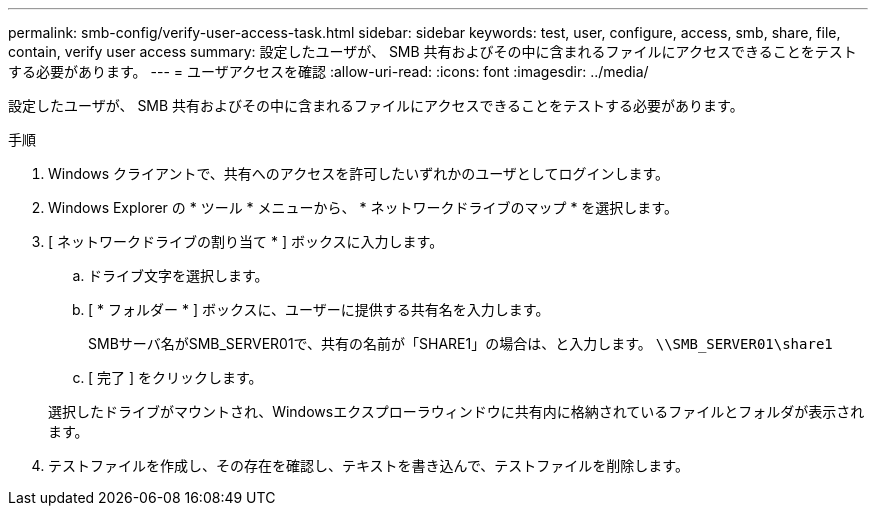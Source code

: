 ---
permalink: smb-config/verify-user-access-task.html 
sidebar: sidebar 
keywords: test, user, configure, access, smb, share, file, contain, verify user access 
summary: 設定したユーザが、 SMB 共有およびその中に含まれるファイルにアクセスできることをテストする必要があります。 
---
= ユーザアクセスを確認
:allow-uri-read: 
:icons: font
:imagesdir: ../media/


[role="lead"]
設定したユーザが、 SMB 共有およびその中に含まれるファイルにアクセスできることをテストする必要があります。

.手順
. Windows クライアントで、共有へのアクセスを許可したいずれかのユーザとしてログインします。
. Windows Explorer の * ツール * メニューから、 * ネットワークドライブのマップ * を選択します。
. [ ネットワークドライブの割り当て * ] ボックスに入力します。
+
.. ドライブ文字を選択します。
.. [ * フォルダー * ] ボックスに、ユーザーに提供する共有名を入力します。
+
SMBサーバ名がSMB_SERVER01で、共有の名前が「SHARE1」の場合は、と入力します。 `\\SMB_SERVER01\share1`

.. [ 完了 ] をクリックします。


+
選択したドライブがマウントされ、Windowsエクスプローラウィンドウに共有内に格納されているファイルとフォルダが表示されます。

. テストファイルを作成し、その存在を確認し、テキストを書き込んで、テストファイルを削除します。

